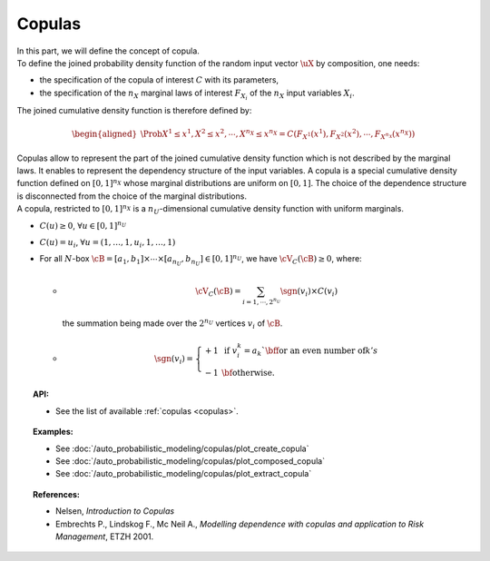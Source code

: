 .. _copula:

Copulas
-------

| In this part, we will define the concept of copula.

| To define the joined probability density function of the random input
  vector :math:`\uX` by composition, one needs:

-  the specification of the copula of interest :math:`C` with its
   parameters,

-  the specification of the :math:`{n_X}` marginal laws of interest
   :math:`F_{X_i}` of the :math:`{n_X}` input variables :math:`X_i`.

The joined cumulative density function is therefore defined by:

.. math::

   \begin{aligned}
       \Prob{X^1 \leq x^1, X^2 \leq x^2, \cdots, X^{n_X} \leq x^{n_X}}       = C\left(F_{X^1}(x^1),F_{X^2}(x^2),\cdots,F_{X^{n_X}}(x^{n_X}) \right)
     \end{aligned}

| Copulas allow to represent the part of the joined cumulative density
  function which is not described by the marginal laws. It enables to
  represent the dependency structure of the input variables. A copula is
  a special cumulative density function defined on :math:`[0,1]^{n_X}`
  whose marginal distributions are uniform on :math:`[0,1]`. The choice
  of the dependence structure is disconnected from the choice of the
  marginal distributions.
| A copula, restricted to :math:`[0,1]^{n_X}` is a
  :math:`n_U`-dimensional cumulative density function with uniform
  marginals.

-  :math:`C(\underline{u}) \geq 0`,
   :math:`\forall \underline{u} \in [0,1]^{n_U}`

-  :math:`C(\underline{u}) = u_i`,
   :math:`\forall \underline{u}=(1,\ldots,1,u_i,1,\ldots,1)`

-  For all :math:`N`-box
   :math:`\cB = [a_1,b_1] \times \cdots \times [a_{n_U},b_{n_U}] \in [0,1]^{n_U}`,
   we have :math:`\cV_C(\cB) \geq 0`, where:

   -  
       .. math::

          \cV_C(\cB) = \sum_{i=1,\cdots, 2^{n_U}} \sgn(\underline{v}_i) \times C(\underline{v}_i)

      the summation being made over the :math:`2^{n_U}` vertices
      :math:`\underline{v_i}` of :math:`\cB`.

   -
      .. math::
      
         \sgn(\underline{v}_i)=\left\{
         \begin{array}{rl}
           +1 & \mbox{ if } v_i^k = a_k` \mbox{\bf for an
        even number of} k's\\
           -1 & \mbox{\bf otherwise.}
         \end{array}
         \right.
         
.. topic:: API:

    - See the list of available :ref:`copulas <copulas>`.

.. topic:: Examples:

    - See :doc:`/auto_probabilistic_modeling/copulas/plot_create_copula`
    - See :doc:`/auto_probabilistic_modeling/copulas/plot_composed_copula`
    - See :doc:`/auto_probabilistic_modeling/copulas/plot_extract_copula`

.. topic:: References:

    - Nelsen, *Introduction to Copulas*
    - Embrechts P., Lindskog F., Mc Neil A., *Modelling dependence with copulas and application to Risk Management*, ETZH 2001.

